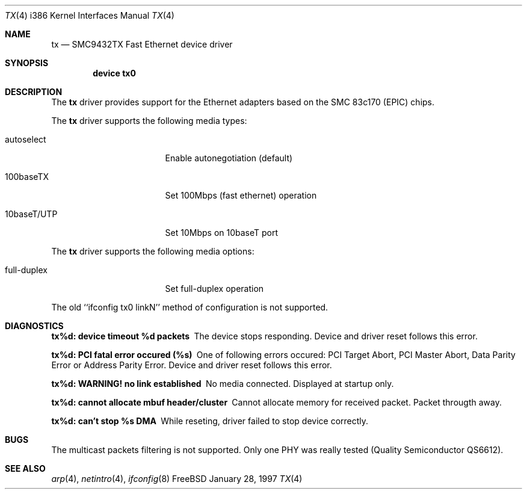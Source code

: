 .\"
.\" Copyright (c) 1998 Semen Ustimenko
.\"
.\" All rights reserved.
.\"
.\" Redistribution and use in source and binary forms, with or without
.\" modification, are permitted provided that the following conditions
.\" are met:
.\" 1. Redistributions of source code must retain the above copyright
.\"    notice, this list of conditions and the following disclaimer.
.\" 2. Redistributions in binary form must reproduce the above copyright
.\"    notice, this list of conditions and the following disclaimer in the
.\"    documentation and/or other materials provided with the distribution.
.\"
.\" THIS SOFTWARE IS PROVIDED BY THE DEVELOPERS ``AS IS'' AND ANY EXPRESS OR
.\" IMPLIED WARRANTIES, INCLUDING, BUT NOT LIMITED TO, THE IMPLIED WARRANTIES
.\" OF MERCHANTABILITY AND FITNESS FOR A PARTICULAR PURPOSE ARE DISCLAIMED.
.\" IN NO EVENT SHALL THE DEVELOPERS BE LIABLE FOR ANY DIRECT, INDIRECT,
.\" INCIDENTAL, SPECIAL, EXEMPLARY, OR CONSEQUENTIAL DAMAGES (INCLUDING, BUT
.\" NOT LIMITED TO, PROCUREMENT OF SUBSTITUTE GOODS OR SERVICES; LOSS OF USE,
.\" DATA, OR PROFITS; OR BUSINESS INTERRUPTION) HOWEVER CAUSED AND ON ANY
.\" THEORY OF LIABILITY, WHETHER IN CONTRACT, STRICT LIABILITY, OR TORT
.\" (INCLUDING NEGLIGENCE OR OTHERWISE) ARISING IN ANY WAY OUT OF THE USE OF
.\" THIS SOFTWARE, EVEN IF ADVISED OF THE POSSIBILITY OF SUCH DAMAGE.
.\"
.\"
.Dd January 28, 1997
.Dt TX 4 i386
.Os FreeBSD
.Sh NAME
.Nm tx
.Nd
SMC9432TX Fast Ethernet device driver
.Sh SYNOPSIS
.Cd "device tx0"
.Sh DESCRIPTION
The
.Nm
driver provides support for the Ethernet adapters based on the
SMC 83c170 (EPIC) chips.
.Pp
The
.Nm
driver supports the following media types:
.Pp
.Bl -tag -width xxxxxxxxxxxxxxx
.It autoselect
Enable autonegotiation (default)
.It 100baseTX
Set 100Mbps (fast ethernet) operation
.It 10baseT/UTP
Set 10Mbps on 10baseT port
.El
.Pp
The
.Nm
driver supports the following media options:
.Pp
.Bl -tag -width xxxxxxxxxxxxxxx
.It full-duplex
Set full-duplex operation
.El
.Pp
The old ``ifconfig tx0 linkN'' method of configuration is not supported.
.Sh DIAGNOSTICS
.Bl -diag
.It "tx%d: device timeout %d packets"
The device stops responding. Device and driver reset follows this error.
.It "tx%d: PCI fatal error occured (%s)"
One of following errors occured: PCI Target Abort, PCI Master Abort, Data
Parity Error or Address Parity Error. Device and driver reset follows this error.
.It "tx%d: WARNING! no link established"
No media connected. Displayed at startup only.
.It "tx%d: cannot allocate mbuf header/cluster"
Cannot allocate memory for received packet. Packet througth away.
.It "tx%d: can't stop %s DMA"
While reseting, driver failed to stop device correctly. 
.El
.Sh BUGS
.Pp
The multicast packets filtering is not supported.
Only one PHY was really tested (Quality Semiconductor QS6612).
.Sh SEE ALSO
.Xr arp 4 ,
.Xr netintro 4 ,
.Xr ifconfig 8
